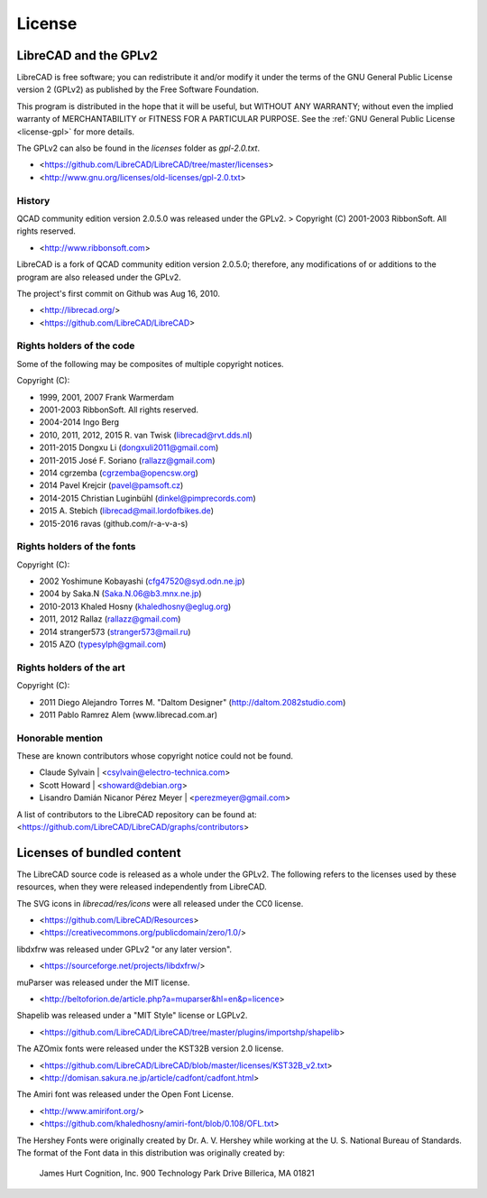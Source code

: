 .. User Manual, LibreCAD v2.2.0


.. _licenses:

License
=======


LibreCAD and the GPLv2
----------------------

LibreCAD is free software; you can redistribute it and/or modify it under the terms of the GNU General Public License version 2 (GPLv2) as published by the Free Software Foundation.  

This program is distributed in the hope that it will be useful, but WITHOUT ANY WARRANTY; without even the implied warranty of MERCHANTABILITY or FITNESS FOR A PARTICULAR PURPOSE.  See the :ref:`GNU General Public License <license-gpl>` for more details.

The GPLv2 can also be found in the `licenses` folder as `gpl-2.0.txt`.  

- <https://github.com/LibreCAD/LibreCAD/tree/master/licenses>
- <http://www.gnu.org/licenses/old-licenses/gpl-2.0.txt>


History
~~~~~~~

QCAD community edition version 2.0.5.0 was released under the GPLv2.  
> Copyright (C) 2001-2003 RibbonSoft. All rights reserved.

- <http://www.ribbonsoft.com>

LibreCAD is a fork of QCAD community edition version 2.0.5.0; therefore, any modifications of or additions to the program are also released under the GPLv2.  

The project's first commit on Github was Aug 16, 2010.

- <http://librecad.org/>
- <https://github.com/LibreCAD/LibreCAD>


Rights holders of the code
~~~~~~~~~~~~~~~~~~~~~~~~~~

Some of the following may be composites of multiple copyright notices.

Copyright (C):

- 1999, 2001, 2007 Frank Warmerdam
- 2001-2003 RibbonSoft. All rights reserved.
- 2004-2014 Ingo Berg
- 2010, 2011, 2012, 2015 R. van Twisk (librecad@rvt.dds.nl)
- 2011-2015 Dongxu Li (dongxuli2011@gmail.com)
- 2011-2015 José F. Soriano (rallazz@gmail.com)                 
- 2014 cgrzemba (cgrzemba@opencsw.org)  
- 2014 Pavel Krejcir (pavel@pamsoft.cz)
- 2014-2015 Christian Luginbühl (dinkel@pimprecords.com)
- 2015 A. Stebich (librecad@mail.lordofbikes.de)
- 2015-2016 ravas (github.com/r-a-v-a-s)


Rights holders of the fonts
~~~~~~~~~~~~~~~~~~~~~~~~~~~

Copyright (C):

- 2002 Yoshimune Kobayashi (cfg47520@syd.odn.ne.jp)
- 2004 by Saka.N (Saka.N.06@b3.mnx.ne.jp)
- 2010-2013 Khaled Hosny (khaledhosny@eglug.org)
- 2011, 2012 Rallaz (rallazz@gmail.com)
- 2014 stranger573 (stranger573@mail.ru)
- 2015 AZO (typesylph@gmail.com)


Rights holders of the art
~~~~~~~~~~~~~~~~~~~~~~~~~

Copyright (C):

- 2011 Diego Alejandro Torres M. "Daltom Designer" (http://daltom.2082studio.com)
- 2011 Pablo Ramrez Alem (www.librecad.com.ar)


Honorable mention
~~~~~~~~~~~~~~~~~

These are known contributors whose copyright notice could not be found.

- Claude Sylvain | <csylvain@electro-technica.com>
- Scott Howard | <showard@debian.org>
- Lisandro Damián Nicanor Pérez Meyer | <perezmeyer@gmail.com>

A list of contributors to the LibreCAD repository can be found at:   
<https://github.com/LibreCAD/LibreCAD/graphs/contributors>


Licenses of bundled content
---------------------------

The LibreCAD source code is released as a whole under the GPLv2.  The following refers to the licenses used by these resources, when they were released independently from LibreCAD.

The SVG icons in `librecad/res/icons` were all released under the CC0 license.  

- <https://github.com/LibreCAD/Resources>
- <https://creativecommons.org/publicdomain/zero/1.0/>

libdxfrw was released under GPLv2 "or any later version".  

- <https://sourceforge.net/projects/libdxfrw/>

muParser was released under the MIT license.

- <http://beltoforion.de/article.php?a=muparser&hl=en&p=licence>

Shapelib was released under a "MIT Style" license or LGPLv2.

- <https://github.com/LibreCAD/LibreCAD/tree/master/plugins/importshp/shapelib>

The AZOmix fonts were released under the KST32B version 2.0 license.

- <https://github.com/LibreCAD/LibreCAD/blob/master/licenses/KST32B_v2.txt>
- <http://domisan.sakura.ne.jp/article/cadfont/cadfont.html>

The Amiri font was released under the Open Font License.

- <http://www.amirifont.org/>
- <https://github.com/khaledhosny/amiri-font/blob/0.108/OFL.txt>

The Hershey Fonts were originally created by Dr. A. V. Hershey while working at the U. S. National Bureau of Standards. The format of the Font data in this distribution was originally created by:

    James Hurt
    Cognition, Inc.
    900 Technology Park Drive  
    Billerica, MA 01821


